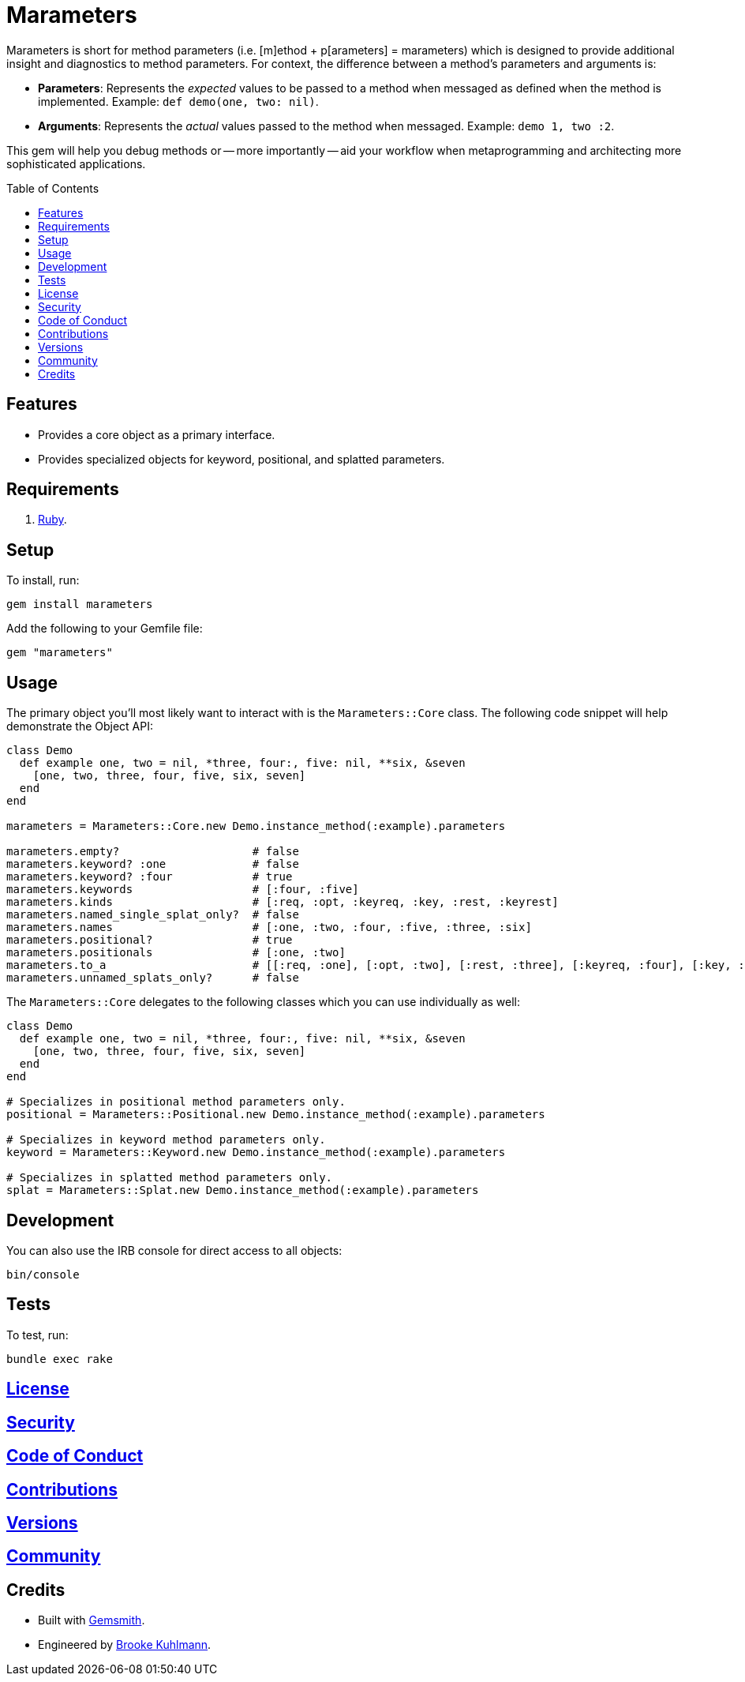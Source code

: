 :toc: macro
:toclevels: 5
:figure-caption!:

= Marameters

Marameters is short for method parameters (i.e. [m]ethod + p[arameters] = marameters) which is
designed to provide additional insight and diagnostics to method parameters. For context, the
difference between a method's parameters and arguments is:

* *Parameters*: Represents the _expected_ values to be passed to a method when messaged as defined
  when the method is implemented. Example: `def demo(one, two: nil)`.
* *Arguments*: Represents the _actual_ values passed to the method when messaged.
  Example: `demo 1, two :2`.

This gem will help you debug methods or -- more importantly -- aid your workflow when
metaprogramming and architecting more sophisticated applications.

toc::[]

== Features

* Provides a core object as a primary interface.
* Provides specialized objects for keyword, positional, and splatted parameters.

== Requirements

. link:https://www.ruby-lang.org[Ruby].

== Setup

To install, run:

[source,bash]
----
gem install marameters
----

Add the following to your Gemfile file:

[source,ruby]
----
gem "marameters"
----

== Usage

The primary object you'll most likely want to interact with is the `Marameters::Core` class. The
following code snippet will help demonstrate the Object API:

[source,ruby]
----
class Demo
  def example one, two = nil, *three, four:, five: nil, **six, &seven
    [one, two, three, four, five, six, seven]
  end
end

marameters = Marameters::Core.new Demo.instance_method(:example).parameters

marameters.empty?                    # false
marameters.keyword? :one             # false
marameters.keyword? :four            # true
marameters.keywords                  # [:four, :five]
marameters.kinds                     # [:req, :opt, :keyreq, :key, :rest, :keyrest]
marameters.named_single_splat_only?  # false
marameters.names                     # [:one, :two, :four, :five, :three, :six]
marameters.positional?               # true
marameters.positionals               # [:one, :two]
marameters.to_a                      # [[:req, :one], [:opt, :two], [:rest, :three], [:keyreq, :four], [:key, :five], [:keyrest, :six], [:block, :seven]]
marameters.unnamed_splats_only?      # false
----

The `Marameters::Core` delegates to the following classes which you can use individually as well:

[source,ruby]
----
class Demo
  def example one, two = nil, *three, four:, five: nil, **six, &seven
    [one, two, three, four, five, six, seven]
  end
end

# Specializes in positional method parameters only.
positional = Marameters::Positional.new Demo.instance_method(:example).parameters

# Specializes in keyword method parameters only.
keyword = Marameters::Keyword.new Demo.instance_method(:example).parameters

# Specializes in splatted method parameters only.
splat = Marameters::Splat.new Demo.instance_method(:example).parameters
----

== Development

You can also use the IRB console for direct access to all objects:

[source,bash]
----
bin/console
----

== Tests

To test, run:

[source,bash]
----
bundle exec rake
----

== link:https://www.alchemists.io/policies/license[License]

== link:https://www.alchemists.io/policies/security[Security]

== link:https://www.alchemists.io/policies/code_of_conduct[Code of Conduct]

== link:https://www.alchemists.io/policies/contributions[Contributions]

== link:https://www.alchemists.io/projects/marameters/versions[Versions]

== link:https://www.alchemists.io/community[Community]

== Credits

* Built with link:https://www.alchemists.io/projects/gemsmith[Gemsmith].
* Engineered by link:https://www.alchemists.io/team/brooke_kuhlmann[Brooke Kuhlmann].
